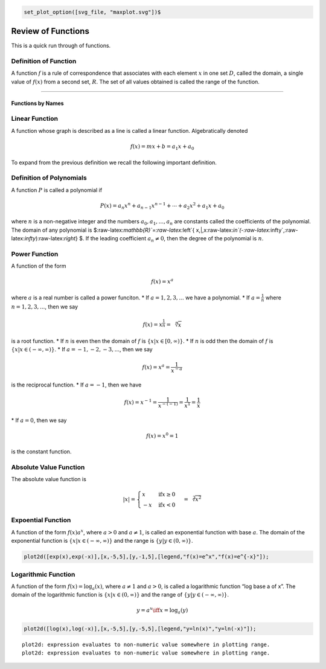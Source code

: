 .. code:: maxima

    set_plot_option([svg_file, "maxplot.svg"])$

Review of Functions
===================

This is a quick run through of functions.

Definition of Function
^^^^^^^^^^^^^^^^^^^^^^

A function :math:`f` is a rule of correspondence that associates with
each element :math:`x` in one set :math:`D`, called the domain, a single
value of :math:`f(x)` from a second set, :math:`R`. The set of all
values obtained is called the range of the function.

--------------

Functions by Names
------------------

Linear Function
^^^^^^^^^^^^^^^

A function whose graph is described as a line is called a linear
function. Algebratically denoted

.. math:: f(x)=mx+b=a_1 x + a_0

To expand from the previous definition we recall the following important
definition.

Definition of Polynomials
^^^^^^^^^^^^^^^^^^^^^^^^^

A function :math:`P` is called a polynomial if

.. math::


   P(x)=a_{n}x^{n}+a_{n-1}x^{n-1}+\cdots+a_{2}x^{2}+a_{1}x+a_{0}

where :math:`n` is a non-negative integer and the numbers
:math:`a_{0},a_{1},...,a_{n}` are constants called the coefficients of
the polynomial. The domain of any polynomial is
$:raw-latex:`\mathbb{R}`=:raw-latex:`\left`{
x,|,x:raw-latex:`\in`(-:raw-latex:`\infty`,:raw-latex:`\infty`):raw-latex:`\right`}
$. If the leading coefficient :math:`a_{n}\ne0`, then the degree of the
polynomial is :math:`n`.

Power Function
^^^^^^^^^^^^^^

A function of the form

.. math:: f(x)=x^a

where :math:`a` is a real number is called a power funciton. \* If
:math:`a=1,2,3,...` we have a polynomial. \* If :math:`a=\frac{1}{n}`
where :math:`n=1,2,3,...`, then we say

.. math:: f(x)=x^{\frac{1}{n}}=\sqrt[n]{x}

\ is a root function. \* If :math:`n` is even then the domain of
:math:`f` is :math:`\{x|x\in[0,\infty)\}`. \* If :math:`n` is odd then
the domain of :math:`f` is :math:`\{x|x\in(-\infty,\infty)\}`. \* If
:math:`a=-1,-2,-3,...`, then we say

.. math:: f(x)=x^a=\frac{1}{x^{-a}}

is the reciprocal function. \* If :math:`a=-1`, then we have

.. math:: f(x)=x^{-1}=\frac{1}{x^{-(-1)}}=\frac{1}{x^1}=\frac{1}{x}

\* If :math:`a=0`, then we say

.. math:: f(x)=x^0=1

is the constant function.

Absolute Value Function
^^^^^^^^^^^^^^^^^^^^^^^

The absolute value function is

.. math::


   |x|=\begin{cases}
   x & \text{if} x\ge 0\\
   -x & \text{if} x<0
   \end{cases} = \sqrt[2]{x^2}

Expoential Function
^^^^^^^^^^^^^^^^^^^

A function of the form :math:`f(x)a^x`, where :math:`a>0` and
:math:`a\ne 1`, is called an exponential function with base :math:`a`.
The domain of the exponential function is
:math:`\{ x | x\in (-\infty,\infty) \}` and the range is
:math:`\{ y | y\in (0,\infty) \}`.

.. code:: maxima

    plot2d([exp(x),exp(-x)],[x,-5,5],[y,-1,5],[legend,"f(x)=e^x","f(x)=e^{-x}"]);



.. image:: output_2_0.svg


Logarithmic Function
^^^^^^^^^^^^^^^^^^^^

A function of the form :math:`f(x)=\log_{a}(x)`, where :math:`a\ne1` and
:math:`a>0`, is called a logarithmic function “log base a of x”. The
domain of the logarithmic function is :math:`\{ x | x\in (0,\infty) \}`
and the range of :math:`\{ y | y\in(-\infty,\infty) \}`.

.. math:: y=a^x \iff x=\log_a(y)

.. code:: maxima

    plot2d([log(x),log(-x)],[x,-5,5],[y,-5,5],[legend,"y=ln(x)","y=ln(-x)"]);


.. parsed-literal::

    plot2d: expression evaluates to non-numeric value somewhere in plotting range.
    plot2d: expression evaluates to non-numeric value somewhere in plotting range.



.. image:: output_4_1.svg
